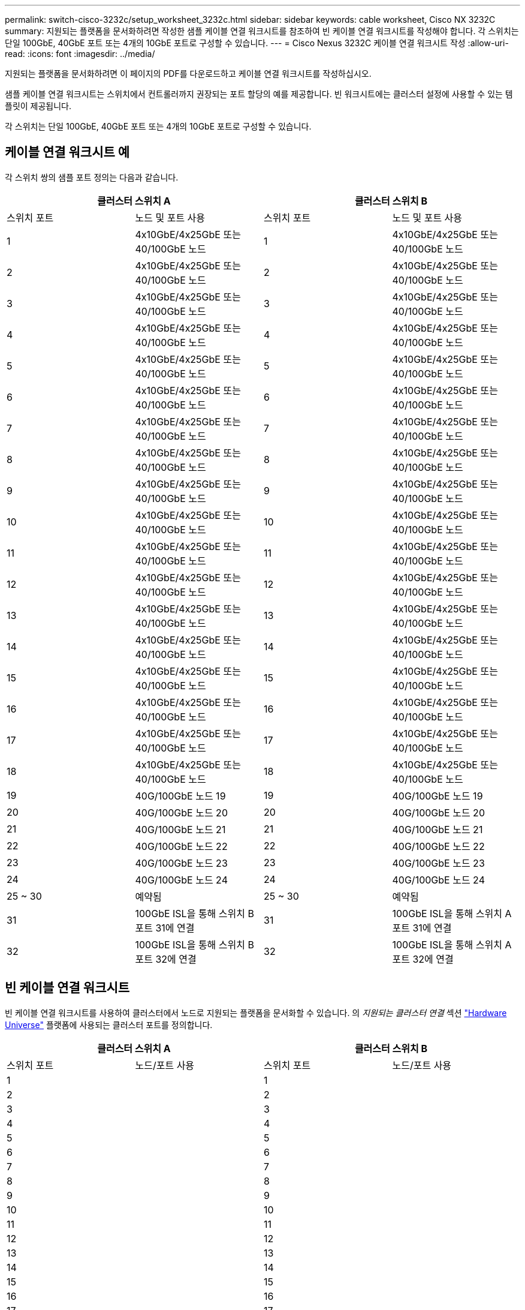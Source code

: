 ---
permalink: switch-cisco-3232c/setup_worksheet_3232c.html 
sidebar: sidebar 
keywords: cable worksheet, Cisco NX 3232C 
summary: 지원되는 플랫폼을 문서화하려면 작성한 샘플 케이블 연결 워크시트를 참조하여 빈 케이블 연결 워크시트를 작성해야 합니다. 각 스위치는 단일 100GbE, 40GbE 포트 또는 4개의 10GbE 포트로 구성할 수 있습니다. 
---
= Cisco Nexus 3232C 케이블 연결 워크시트 작성
:allow-uri-read: 
:icons: font
:imagesdir: ../media/


[role="lead"]
지원되는 플랫폼을 문서화하려면 이 페이지의 PDF를 다운로드하고 케이블 연결 워크시트를 작성하십시오.

샘플 케이블 연결 워크시트는 스위치에서 컨트롤러까지 권장되는 포트 할당의 예를 제공합니다. 빈 워크시트에는 클러스터 설정에 사용할 수 있는 템플릿이 제공됩니다.

각 스위치는 단일 100GbE, 40GbE 포트 또는 4개의 10GbE 포트로 구성할 수 있습니다.



== 케이블 연결 워크시트 예

각 스위치 쌍의 샘플 포트 정의는 다음과 같습니다.

[cols="1, 1, 1, 1"]
|===
2+| 클러스터 스위치 A 2+| 클러스터 스위치 B 


| 스위치 포트 | 노드 및 포트 사용 | 스위치 포트 | 노드 및 포트 사용 


 a| 
1
 a| 
4x10GbE/4x25GbE 또는 40/100GbE 노드
 a| 
1
 a| 
4x10GbE/4x25GbE 또는 40/100GbE 노드



 a| 
2
 a| 
4x10GbE/4x25GbE 또는 40/100GbE 노드
 a| 
2
 a| 
4x10GbE/4x25GbE 또는 40/100GbE 노드



 a| 
3
 a| 
4x10GbE/4x25GbE 또는 40/100GbE 노드
 a| 
3
 a| 
4x10GbE/4x25GbE 또는 40/100GbE 노드



 a| 
4
 a| 
4x10GbE/4x25GbE 또는 40/100GbE 노드
 a| 
4
 a| 
4x10GbE/4x25GbE 또는 40/100GbE 노드



 a| 
5
 a| 
4x10GbE/4x25GbE 또는 40/100GbE 노드
 a| 
5
 a| 
4x10GbE/4x25GbE 또는 40/100GbE 노드



 a| 
6
 a| 
4x10GbE/4x25GbE 또는 40/100GbE 노드
 a| 
6
 a| 
4x10GbE/4x25GbE 또는 40/100GbE 노드



 a| 
7
 a| 
4x10GbE/4x25GbE 또는 40/100GbE 노드
 a| 
7
 a| 
4x10GbE/4x25GbE 또는 40/100GbE 노드



 a| 
8
 a| 
4x10GbE/4x25GbE 또는 40/100GbE 노드
 a| 
8
 a| 
4x10GbE/4x25GbE 또는 40/100GbE 노드



 a| 
9
 a| 
4x10GbE/4x25GbE 또는 40/100GbE 노드
 a| 
9
 a| 
4x10GbE/4x25GbE 또는 40/100GbE 노드



 a| 
10
 a| 
4x10GbE/4x25GbE 또는 40/100GbE 노드
 a| 
10
 a| 
4x10GbE/4x25GbE 또는 40/100GbE 노드



 a| 
11
 a| 
4x10GbE/4x25GbE 또는 40/100GbE 노드
 a| 
11
 a| 
4x10GbE/4x25GbE 또는 40/100GbE 노드



 a| 
12
 a| 
4x10GbE/4x25GbE 또는 40/100GbE 노드
 a| 
12
 a| 
4x10GbE/4x25GbE 또는 40/100GbE 노드



 a| 
13
 a| 
4x10GbE/4x25GbE 또는 40/100GbE 노드
 a| 
13
 a| 
4x10GbE/4x25GbE 또는 40/100GbE 노드



 a| 
14
 a| 
4x10GbE/4x25GbE 또는 40/100GbE 노드
 a| 
14
 a| 
4x10GbE/4x25GbE 또는 40/100GbE 노드



 a| 
15
 a| 
4x10GbE/4x25GbE 또는 40/100GbE 노드
 a| 
15
 a| 
4x10GbE/4x25GbE 또는 40/100GbE 노드



 a| 
16
 a| 
4x10GbE/4x25GbE 또는 40/100GbE 노드
 a| 
16
 a| 
4x10GbE/4x25GbE 또는 40/100GbE 노드



 a| 
17
 a| 
4x10GbE/4x25GbE 또는 40/100GbE 노드
 a| 
17
 a| 
4x10GbE/4x25GbE 또는 40/100GbE 노드



 a| 
18
 a| 
4x10GbE/4x25GbE 또는 40/100GbE 노드
 a| 
18
 a| 
4x10GbE/4x25GbE 또는 40/100GbE 노드



 a| 
19
 a| 
40G/100GbE 노드 19
 a| 
19
 a| 
40G/100GbE 노드 19



 a| 
20
 a| 
40G/100GbE 노드 20
 a| 
20
 a| 
40G/100GbE 노드 20



 a| 
21
 a| 
40G/100GbE 노드 21
 a| 
21
 a| 
40G/100GbE 노드 21



 a| 
22
 a| 
40G/100GbE 노드 22
 a| 
22
 a| 
40G/100GbE 노드 22



 a| 
23
 a| 
40G/100GbE 노드 23
 a| 
23
 a| 
40G/100GbE 노드 23



 a| 
24
 a| 
40G/100GbE 노드 24
 a| 
24
 a| 
40G/100GbE 노드 24



 a| 
25 ~ 30
 a| 
예약됨
 a| 
25 ~ 30
 a| 
예약됨



 a| 
31
 a| 
100GbE ISL을 통해 스위치 B 포트 31에 연결
 a| 
31
 a| 
100GbE ISL을 통해 스위치 A 포트 31에 연결



 a| 
32
 a| 
100GbE ISL을 통해 스위치 B 포트 32에 연결
 a| 
32
 a| 
100GbE ISL을 통해 스위치 A 포트 32에 연결

|===


== 빈 케이블 연결 워크시트

빈 케이블 연결 워크시트를 사용하여 클러스터에서 노드로 지원되는 플랫폼을 문서화할 수 있습니다. 의 _지원되는 클러스터 연결_ 섹션 https://hwu.netapp.com["Hardware Universe"^] 플랫폼에 사용되는 클러스터 포트를 정의합니다.

[cols="1, 1, 1, 1"]
|===
2+| 클러스터 스위치 A 2+| 클러스터 스위치 B 


| 스위치 포트 | 노드/포트 사용 | 스위치 포트 | 노드/포트 사용 


 a| 
1
 a| 
 a| 
1
 a| 



 a| 
2
 a| 
 a| 
2
 a| 



 a| 
3
 a| 
 a| 
3
 a| 



 a| 
4
 a| 
 a| 
4
 a| 



 a| 
5
 a| 
 a| 
5
 a| 



 a| 
6
 a| 
 a| 
6
 a| 



 a| 
7
 a| 
 a| 
7
 a| 



 a| 
8
 a| 
 a| 
8
 a| 



 a| 
9
 a| 
 a| 
9
 a| 



 a| 
10
 a| 
 a| 
10
 a| 



 a| 
11
 a| 
 a| 
11
 a| 



 a| 
12
 a| 
 a| 
12
 a| 



 a| 
13
 a| 
 a| 
13
 a| 



 a| 
14
 a| 
 a| 
14
 a| 



 a| 
15
 a| 
 a| 
15
 a| 



 a| 
16
 a| 
 a| 
16
 a| 



 a| 
17
 a| 
 a| 
17
 a| 



 a| 
18
 a| 
 a| 
18
 a| 



 a| 
19
 a| 
 a| 
19
 a| 



 a| 
20
 a| 
 a| 
20
 a| 



 a| 
21
 a| 
 a| 
21
 a| 



 a| 
22
 a| 
 a| 
22
 a| 



 a| 
23
 a| 
 a| 
23
 a| 



 a| 
24
 a| 
 a| 
24
 a| 



 a| 
25 ~ 30
 a| 
예약됨
 a| 
25 ~ 30
 a| 
예약됨



 a| 
31
 a| 
100GbE ISL을 통해 스위치 B 포트 31에 연결
 a| 
31
 a| 
100GbE ISL을 통해 스위치 A 포트 31에 연결



 a| 
32
 a| 
100GbE ISL을 통해 스위치 B 포트 32에 연결
 a| 
32
 a| 
100GbE ISL을 통해 스위치 A 포트 32에 연결

|===
.다음은 무엇입니까?
link:install-switch-3232c.html["스위치를 장착하십시오"] .

